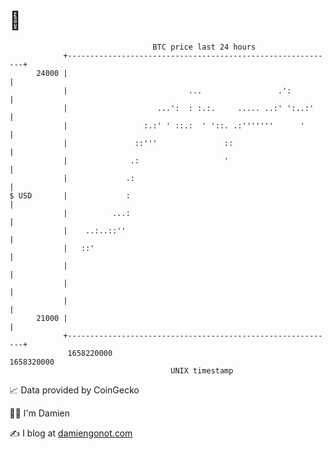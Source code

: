 * 👋

#+begin_example
                                   BTC price last 24 hours                    
               +------------------------------------------------------------+ 
         24000 |                                                            | 
               |                           ...                 .':          | 
               |                    ...':  : :.:.     ..... ..:' ':..:'     | 
               |                 :.:' ' ::.:  ' '::. .:'''''''      '       | 
               |               ::'''               ::                       | 
               |              .:                   '                        | 
               |             .:                                             | 
   $ USD       |             :                                              | 
               |          ...:                                              | 
               |    ..:..::''                                               | 
               |   ::'                                                      | 
               |                                                            | 
               |                                                            | 
               |                                                            | 
         21000 |                                                            | 
               +------------------------------------------------------------+ 
                1658220000                                        1658320000  
                                       UNIX timestamp                         
#+end_example
📈 Data provided by CoinGecko

🧑‍💻 I'm Damien

✍️ I blog at [[https://www.damiengonot.com][damiengonot.com]]
